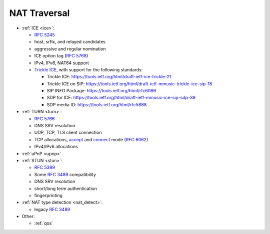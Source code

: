 NAT Traversal
-------------

-  :ref:`ICE <ice>`:

   -  `RFC 5245 <http://tools.ietf.org/html/rfc5245>`__
   -  host, srflx, and relayed candidates
   -  aggressive and regular nomination
   -  ICE option tag (`RFC 5768 <http://tools.ietf.org/html/rfc5768>`__)
   -  IPv4, IPv6, NAT64 support
   -  `Trickle ICE <https://github.com/pjsip/pjproject/pull/2588>`_, with support for the following standards:

      * Trickle ICE: https://tools.ietf.org/html/draft-ietf-ice-trickle-21
      * Trickle ICE on SIP: https://tools.ietf.org/html/draft-ietf-mmusic-trickle-ice-sip-18
      * SIP INFO Package: https://tools.ietf.org/html/rfc6086
      * SDP for ICE: https://tools.ietf.org/html/draft-ietf-mmusic-ice-sip-sdp-39
      * SDP media ID: https://tools.ietf.org/html/rfc5888      

-  :ref:`TURN <turn>`:

   -  `RFC 5766 <http://tools.ietf.org/html/rfc5766>`__
   -  DNS SRV resolution
   -  UDP, TCP, TLS client connection
   -  TCP allocations, `accept <https://github.com/pjsip/pjproject/issues/2197>`_ and 
      `connect <https://github.com/pjsip/pjproject/pull/2754>`_ mode 
      (`RFC 6062 <http://tools.ietf.org/html/rfc6062>`__)
   - IPv4/IPv6 allocations

-  :ref:`uPnP <upnp>`
-  :ref:`STUN <stun>`:

   -  `RFC 5389 <http://tools.ietf.org/html/rfc5389>`__
   -  Some `RFC 3489 <http://tools.ietf.org/html/rfc3489>`__
      compatibility
   -  DNS SRV resolution
   -  short/long term authentication
   -  fingerprinting

-  :ref:`NAT type detection <nat_detect>`:

   -  legacy `RFC 3489 <http://tools.ietf.org/html/rfc3489>`__

-  Other:

   -  :ref:`qos`

